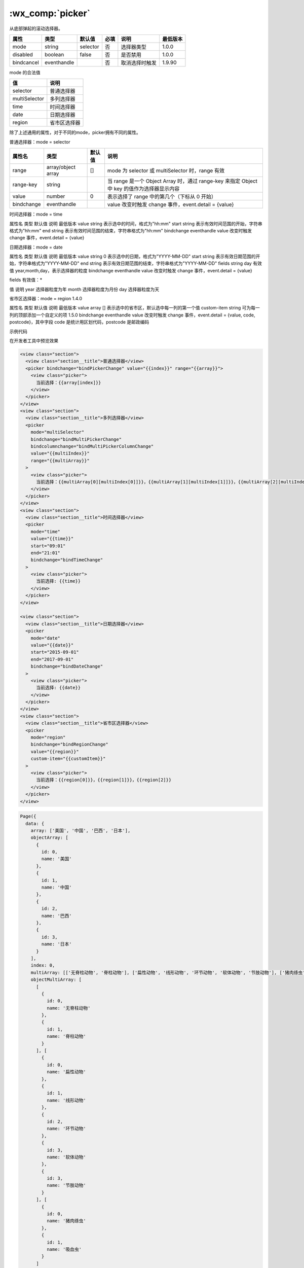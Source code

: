 .. _picker:

:wx_comp:`picker`
===========================

.. versionadded:: 1.0.0  低版本需做 :ref:`compatibility` 。

从底部弹起的滚动选择器。

+------------+-------------+----------+------+----------------+----------+
|    属性    |    类型     |  默认值  | 必填 |      说明      | 最低版本 |
+============+=============+==========+======+================+==========+
| mode       | string      | selector | 否   | 选择器类型     | 1.0.0    |
+------------+-------------+----------+------+----------------+----------+
| disabled   | boolean     | false    | 否   | 是否禁用       | 1.0.0    |
+------------+-------------+----------+------+----------------+----------+
| bindcancel | eventhandle |          | 否   | 取消选择时触发 | 1.9.90   |
+------------+-------------+----------+------+----------------+----------+

mode 的合法值

+---------------+--------------+
|      值       |     说明     |
+===============+==============+
| selector      | 普通选择器   |
+---------------+--------------+
| multiSelector | 多列选择器   |
+---------------+--------------+
| time          | 时间选择器   |
+---------------+--------------+
| date          | 日期选择器   |
+---------------+--------------+
| region        | 省市区选择器 |
+---------------+--------------+

除了上述通用的属性，对于不同的mode，picker拥有不同的属性。

普通选择器：mode = selector

+------------+--------------+--------+---------------------------------------------------------------------------------------------+
|   属性名   |     类型     | 默认值 |                                            说明                                             |
+============+==============+========+=============================================================================================+
| range      | array/object |        |                                                                                             |
|            | array        | []     | mode 为 selector 或 multiSelector 时，range 有效                                            |
+------------+--------------+--------+---------------------------------------------------------------------------------------------+
| range-key  | string       |        | 当 range 是一个 Object Array 时，通过 range-key 来指定 Object 中 key 的值作为选择器显示内容 |
+------------+--------------+--------+---------------------------------------------------------------------------------------------+
| value      | number       | 0      | 表示选择了 range 中的第几个（下标从 0 开始）                                                |
+------------+--------------+--------+---------------------------------------------------------------------------------------------+
| bindchange | eventhandle  |        | value 改变时触发 change 事件，event.detail = {value}                                        |
+------------+--------------+--------+---------------------------------------------------------------------------------------------+

时间选择器：mode = time

属性名	类型	默认值	说明	最低版本
value	string		表示选中的时间，格式为"hh:mm"
start	string		表示有效时间范围的开始，字符串格式为"hh:mm"
end	string		表示有效时间范围的结束，字符串格式为"hh:mm"
bindchange	eventhandle		value 改变时触发 change 事件，event.detail = {value}

日期选择器：mode = date

属性名	类型	默认值	说明	最低版本
value	string	0	表示选中的日期，格式为"YYYY-MM-DD"
start	string		表示有效日期范围的开始，字符串格式为"YYYY-MM-DD"
end	string		表示有效日期范围的结束，字符串格式为"YYYY-MM-DD"
fields	string	day	有效值 year,month,day，表示选择器的粒度
bindchange	eventhandle		value 改变时触发 change 事件，event.detail = {value}

fields 有效值：*

值	说明
year	选择器粒度为年
month	选择器粒度为月份
day	选择器粒度为天

省市区选择器：mode = region 1.4.0

属性名	类型	默认值	说明	最低版本
value	array	[]	表示选中的省市区，默认选中每一列的第一个值
custom-item	string		可为每一列的顶部添加一个自定义的项	1.5.0
bindchange	eventhandle		value 改变时触发 change 事件，event.detail = {value, code, postcode}，其中字段 code 是统计用区划代码，postcode 是邮政编码

示例代码

在开发者工具中预览效果

.. code:: html


  <view class="section">
    <view class="section__title">普通选择器</view>
    <picker bindchange="bindPickerChange" value="{{index}}" range="{{array}}">
      <view class="picker">
        当前选择：{{array[index]}}
      </view>
    </picker>
  </view>
  <view class="section">
    <view class="section__title">多列选择器</view>
    <picker
      mode="multiSelector"
      bindchange="bindMultiPickerChange"
      bindcolumnchange="bindMultiPickerColumnChange"
      value="{{multiIndex}}"
      range="{{multiArray}}"
    >
      <view class="picker">
        当前选择：{{multiArray[0][multiIndex[0]]}}，{{multiArray[1][multiIndex[1]]}}，{{multiArray[2][multiIndex[2]]}}
      </view>
    </picker>
  </view>
  <view class="section">
    <view class="section__title">时间选择器</view>
    <picker
      mode="time"
      value="{{time}}"
      start="09:01"
      end="21:01"
      bindchange="bindTimeChange"
    >
      <view class="picker">
        当前选择: {{time}}
      </view>
    </picker>
  </view>

  <view class="section">
    <view class="section__title">日期选择器</view>
    <picker
      mode="date"
      value="{{date}}"
      start="2015-09-01"
      end="2017-09-01"
      bindchange="bindDateChange"
    >
      <view class="picker">
        当前选择: {{date}}
      </view>
    </picker>
  </view>
  <view class="section">
    <view class="section__title">省市区选择器</view>
    <picker
      mode="region"
      bindchange="bindRegionChange"
      value="{{region}}"
      custom-item="{{customItem}}"
    >
      <view class="picker">
        当前选择：{{region[0]}}，{{region[1]}}，{{region[2]}}
      </view>
    </picker>
  </view>

.. code:: js

  Page({
    data: {
      array: ['美国', '中国', '巴西', '日本'],
      objectArray: [
        {
          id: 0,
          name: '美国'
        },
        {
          id: 1,
          name: '中国'
        },
        {
          id: 2,
          name: '巴西'
        },
        {
          id: 3,
          name: '日本'
        }
      ],
      index: 0,
      multiArray: [['无脊柱动物', '脊柱动物'], ['扁性动物', '线形动物', '环节动物', '软体动物', '节肢动物'], ['猪肉绦虫', '吸血虫']],
      objectMultiArray: [
        [
          {
            id: 0,
            name: '无脊柱动物'
          },
          {
            id: 1,
            name: '脊柱动物'
          }
        ], [
          {
            id: 0,
            name: '扁性动物'
          },
          {
            id: 1,
            name: '线形动物'
          },
          {
            id: 2,
            name: '环节动物'
          },
          {
            id: 3,
            name: '软体动物'
          },
          {
            id: 3,
            name: '节肢动物'
          }
        ], [
          {
            id: 0,
            name: '猪肉绦虫'
          },
          {
            id: 1,
            name: '吸血虫'
          }
        ]
      ],
      multiIndex: [0, 0, 0],
      date: '2016-09-01',
      time: '12:01',
      region: ['广东省', '广州市', '海珠区'],
      customItem: '全部'
    },
    bindPickerChange(e) {
      console.log('picker发送选择改变，携带值为', e.detail.value)
      this.setData({
        index: e.detail.value
      })
    },
    bindMultiPickerChange(e) {
      console.log('picker发送选择改变，携带值为', e.detail.value)
      this.setData({
        multiIndex: e.detail.value
      })
    },
    bindMultiPickerColumnChange(e) {
      console.log('修改的列为', e.detail.column, '，值为', e.detail.value)
      const data = {
        multiArray: this.data.multiArray,
        multiIndex: this.data.multiIndex
      }
      data.multiIndex[e.detail.column] = e.detail.value
      switch (e.detail.column) {
        case 0:
          switch (data.multiIndex[0]) {
            case 0:
              data.multiArray[1] = ['扁性动物', '线形动物', '环节动物', '软体动物', '节肢动物']
              data.multiArray[2] = ['猪肉绦虫', '吸血虫']
              break
            case 1:
              data.multiArray[1] = ['鱼', '两栖动物', '爬行动物']
              data.multiArray[2] = ['鲫鱼', '带鱼']
              break
          }
          data.multiIndex[1] = 0
          data.multiIndex[2] = 0
          break
        case 1:
          switch (data.multiIndex[0]) {
            case 0:
              switch (data.multiIndex[1]) {
                case 0:
                  data.multiArray[2] = ['猪肉绦虫', '吸血虫']
                  break
                case 1:
                  data.multiArray[2] = ['蛔虫']
                  break
                case 2:
                  data.multiArray[2] = ['蚂蚁', '蚂蟥']
                  break
                case 3:
                  data.multiArray[2] = ['河蚌', '蜗牛', '蛞蝓']
                  break
                case 4:
                  data.multiArray[2] = ['昆虫', '甲壳动物', '蛛形动物', '多足动物']
                  break
              }
              break
            case 1:
              switch (data.multiIndex[1]) {
                case 0:
                  data.multiArray[2] = ['鲫鱼', '带鱼']
                  break
                case 1:
                  data.multiArray[2] = ['青蛙', '娃娃鱼']
                  break
                case 2:
                  data.multiArray[2] = ['蜥蜴', '龟', '壁虎']
                  break
              }
              break
          }
          data.multiIndex[2] = 0
          break
      }
      console.log(data.multiIndex)
      this.setData(data)
    },
    bindDateChange(e) {
      console.log('picker发送选择改变，携带值为', e.detail.value)
      this.setData({
        date: e.detail.value
      })
    },
    bindTimeChange(e) {
      console.log('picker发送选择改变，携带值为', e.detail.value)
      this.setData({
        time: e.detail.value
      })
    },
    bindRegionChange(e) {
      console.log('picker发送选择改变，携带值为', e.detail.value)
      this.setData({
        region: e.detail.value
      })
    }
  })
